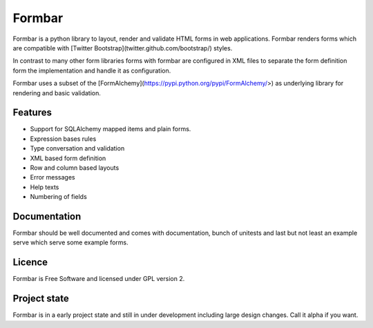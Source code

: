 Formbar
=======

Formbar is a python library to layout, render and validate HTML forms in web
applications. Formbar renders forms which are compatible with [Twitter
Bootstrap](twitter.github.com/bootstrap/) styles.

In contrast to many other form libraries forms with formbar are configured in XML
files to separate the form definition form the implementation and handle it as
configuration.

Formbar uses a subset of the
[FormAlchemy](https://pypi.python.org/pypi/FormAlchemy/>) as underlying
library for rendering and basic validation.

Features
--------

* Support for SQLAlchemy mapped items and plain forms.
* Expression bases rules
* Type conversation and validation
* XML based form definition
* Row and column based layouts
* Error messages
* Help texts
* Numbering of fields

Documentation
-------------
Formbar should be well documented and comes with documentation, bunch of
unitests and last but not least an example serve which serve some example
forms.

Licence
-------
Formbar is Free Software and licensed under GPL version 2.

Project state
-------------
Formbar is in a early project state and still in under development including
large design changes. Call it alpha if you want.
